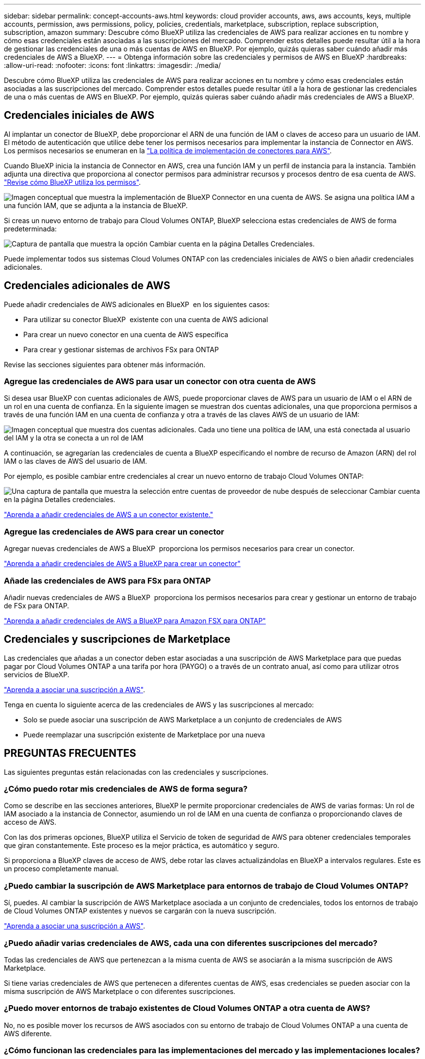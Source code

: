 ---
sidebar: sidebar 
permalink: concept-accounts-aws.html 
keywords: cloud provider accounts, aws, aws accounts, keys, multiple accounts, permission, aws permissions, policy, policies, credentials, marketplace, subscription, replace subscription, subscription, amazon 
summary: Descubre cómo BlueXP utiliza las credenciales de AWS para realizar acciones en tu nombre y cómo esas credenciales están asociadas a las suscripciones del mercado. Comprender estos detalles puede resultar útil a la hora de gestionar las credenciales de una o más cuentas de AWS en BlueXP. Por ejemplo, quizás quieras saber cuándo añadir más credenciales de AWS a BlueXP. 
---
= Obtenga información sobre las credenciales y permisos de AWS en BlueXP
:hardbreaks:
:allow-uri-read: 
:nofooter: 
:icons: font
:linkattrs: 
:imagesdir: ./media/


[role="lead"]
Descubre cómo BlueXP utiliza las credenciales de AWS para realizar acciones en tu nombre y cómo esas credenciales están asociadas a las suscripciones del mercado. Comprender estos detalles puede resultar útil a la hora de gestionar las credenciales de una o más cuentas de AWS en BlueXP. Por ejemplo, quizás quieras saber cuándo añadir más credenciales de AWS a BlueXP.



== Credenciales iniciales de AWS

Al implantar un conector de BlueXP, debe proporcionar el ARN de una función de IAM o claves de acceso para un usuario de IAM. El método de autenticación que utilice debe tener los permisos necesarios para implementar la instancia de Connector en AWS. Los permisos necesarios se enumeran en la link:task-install-connector-aws-bluexp.html#step-2-set-up-aws-permissions["La política de implementación de conectores para AWS"].

Cuando BlueXP inicia la instancia de Connector en AWS, crea una función IAM y un perfil de instancia para la instancia. También adjunta una directiva que proporciona al conector permisos para administrar recursos y procesos dentro de esa cuenta de AWS. link:reference-permissions-aws.html["Revise cómo BlueXP utiliza los permisos"].

image:diagram_permissions_initial_aws.png["Imagen conceptual que muestra la implementación de BlueXP Connector en una cuenta de AWS. Se asigna una política IAM a una función IAM, que se adjunta a la instancia de BlueXP."]

Si creas un nuevo entorno de trabajo para Cloud Volumes ONTAP, BlueXP selecciona estas credenciales de AWS de forma predeterminada:

image:screenshot_accounts_select_aws.gif["Captura de pantalla que muestra la opción Cambiar cuenta en la página Detalles  Credenciales."]

Puede implementar todos sus sistemas Cloud Volumes ONTAP con las credenciales iniciales de AWS o bien añadir credenciales adicionales.



== Credenciales adicionales de AWS

Puede añadir credenciales de AWS adicionales en BlueXP  en los siguientes casos:

* Para utilizar su conector BlueXP  existente con una cuenta de AWS adicional
* Para crear un nuevo conector en una cuenta de AWS específica
* Para crear y gestionar sistemas de archivos FSx para ONTAP


Revise las secciones siguientes para obtener más información.



=== Agregue las credenciales de AWS para usar un conector con otra cuenta de AWS

Si desea usar BlueXP con cuentas adicionales de AWS, puede proporcionar claves de AWS para un usuario de IAM o el ARN de un rol en una cuenta de confianza. En la siguiente imagen se muestran dos cuentas adicionales, una que proporciona permisos a través de una función IAM en una cuenta de confianza y otra a través de las claves AWS de un usuario de IAM:

image:diagram_permissions_multiple_aws.png["Imagen conceptual que muestra dos cuentas adicionales. Cada uno tiene una política de IAM, una está conectada al usuario del IAM y la otra se conecta a un rol de IAM"]

A continuación, se agregarían las credenciales de cuenta a BlueXP especificando el nombre de recurso de Amazon (ARN) del rol IAM o las claves de AWS del usuario de IAM.

Por ejemplo, es posible cambiar entre credenciales al crear un nuevo entorno de trabajo Cloud Volumes ONTAP:

image:screenshot_accounts_switch_aws.png["Una captura de pantalla que muestra la selección entre cuentas de proveedor de nube después de seleccionar Cambiar cuenta en la página Detalles  credenciales."]

link:task-adding-aws-accounts.html#add-additional-credentials-to-a-connector["Aprenda a añadir credenciales de AWS a un conector existente."]



=== Agregue las credenciales de AWS para crear un conector

Agregar nuevas credenciales de AWS a BlueXP  proporciona los permisos necesarios para crear un conector.

link:task-adding-aws-accounts.html#add-additional-credentials-to-a-connector["Aprenda a añadir credenciales de AWS a BlueXP para crear un conector"]



=== Añade las credenciales de AWS para FSx para ONTAP

Añadir nuevas credenciales de AWS a BlueXP  proporciona los permisos necesarios para crear y gestionar un entorno de trabajo de FSx para ONTAP.

https://docs.netapp.com/us-en/bluexp-fsx-ontap/requirements/task-setting-up-permissions-fsx.html["Aprenda a añadir credenciales de AWS a BlueXP para Amazon FSX para ONTAP"^]



== Credenciales y suscripciones de Marketplace

Las credenciales que añadas a un conector deben estar asociadas a una suscripción de AWS Marketplace para que puedas pagar por Cloud Volumes ONTAP a una tarifa por hora (PAYGO) o a través de un contrato anual, así como para utilizar otros servicios de BlueXP.

link:task-adding-aws-accounts.html#subscribe["Aprenda a asociar una suscripción a AWS"].

Tenga en cuenta lo siguiente acerca de las credenciales de AWS y las suscripciones al mercado:

* Solo se puede asociar una suscripción de AWS Marketplace a un conjunto de credenciales de AWS
* Puede reemplazar una suscripción existente de Marketplace por una nueva




== PREGUNTAS FRECUENTES

Las siguientes preguntas están relacionadas con las credenciales y suscripciones.



=== ¿Cómo puedo rotar mis credenciales de AWS de forma segura?

Como se describe en las secciones anteriores, BlueXP le permite proporcionar credenciales de AWS de varias formas: Un rol de IAM asociado a la instancia de Connector, asumiendo un rol de IAM en una cuenta de confianza o proporcionando claves de acceso de AWS.

Con las dos primeras opciones, BlueXP utiliza el Servicio de token de seguridad de AWS para obtener credenciales temporales que giran constantemente. Este proceso es la mejor práctica, es automático y seguro.

Si proporciona a BlueXP claves de acceso de AWS, debe rotar las claves actualizándolas en BlueXP a intervalos regulares. Este es un proceso completamente manual.



=== ¿Puedo cambiar la suscripción de AWS Marketplace para entornos de trabajo de Cloud Volumes ONTAP?

Sí, puedes. Al cambiar la suscripción de AWS Marketplace asociada a un conjunto de credenciales, todos los entornos de trabajo de Cloud Volumes ONTAP existentes y nuevos se cargarán con la nueva suscripción.

link:task-adding-aws-accounts.html#subscribe["Aprenda a asociar una suscripción a AWS"].



=== ¿Puedo añadir varias credenciales de AWS, cada una con diferentes suscripciones del mercado?

Todas las credenciales de AWS que pertenezcan a la misma cuenta de AWS se asociarán a la misma suscripción de AWS Marketplace.

Si tiene varias credenciales de AWS que pertenecen a diferentes cuentas de AWS, esas credenciales se pueden asociar con la misma suscripción de AWS Marketplace o con diferentes suscripciones.



=== ¿Puedo mover entornos de trabajo existentes de Cloud Volumes ONTAP a otra cuenta de AWS?

No, no es posible mover los recursos de AWS asociados con su entorno de trabajo de Cloud Volumes ONTAP a una cuenta de AWS diferente.



=== ¿Cómo funcionan las credenciales para las implementaciones del mercado y las implementaciones locales?

En las secciones anteriores se describe el método de implementación recomendado para el conector, que es de BlueXP. También puede poner en marcha un conector en AWS desde AWS Marketplace y puede instalar manualmente el software del conector en su propio host Linux.

Si utiliza el Marketplace, los permisos se proporcionan de la misma manera. Solo tiene que crear y configurar manualmente el rol IAM y, a continuación, proporcionar permisos para cualquier cuenta adicional.

En las implementaciones locales, no se puede configurar la función de IAM para el sistema BlueXP, pero se pueden proporcionar permisos con las claves de acceso de AWS.

Para aprender a configurar los permisos, consulte las siguientes páginas:

* Modo estándar
+
** link:task-install-connector-aws-marketplace.html#step-2-set-up-aws-permissions["Configure los permisos para una puesta en marcha de AWS Marketplace"]
** link:task-install-connector-on-prem.html#step-4-set-up-cloud-permissions["Configurar permisos para implementaciones locales"]


* link:task-prepare-restricted-mode.html#step-6-prepare-cloud-permissions["Configure los permisos para el modo restringido"]
* link:task-prepare-private-mode.html#step-6-prepare-cloud-permissions["Configurar permisos para el modo privado"]

